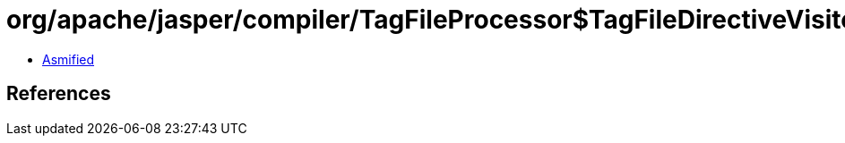 = org/apache/jasper/compiler/TagFileProcessor$TagFileDirectiveVisitor.class

 - link:TagFileProcessor$TagFileDirectiveVisitor-asmified.java[Asmified]

== References


